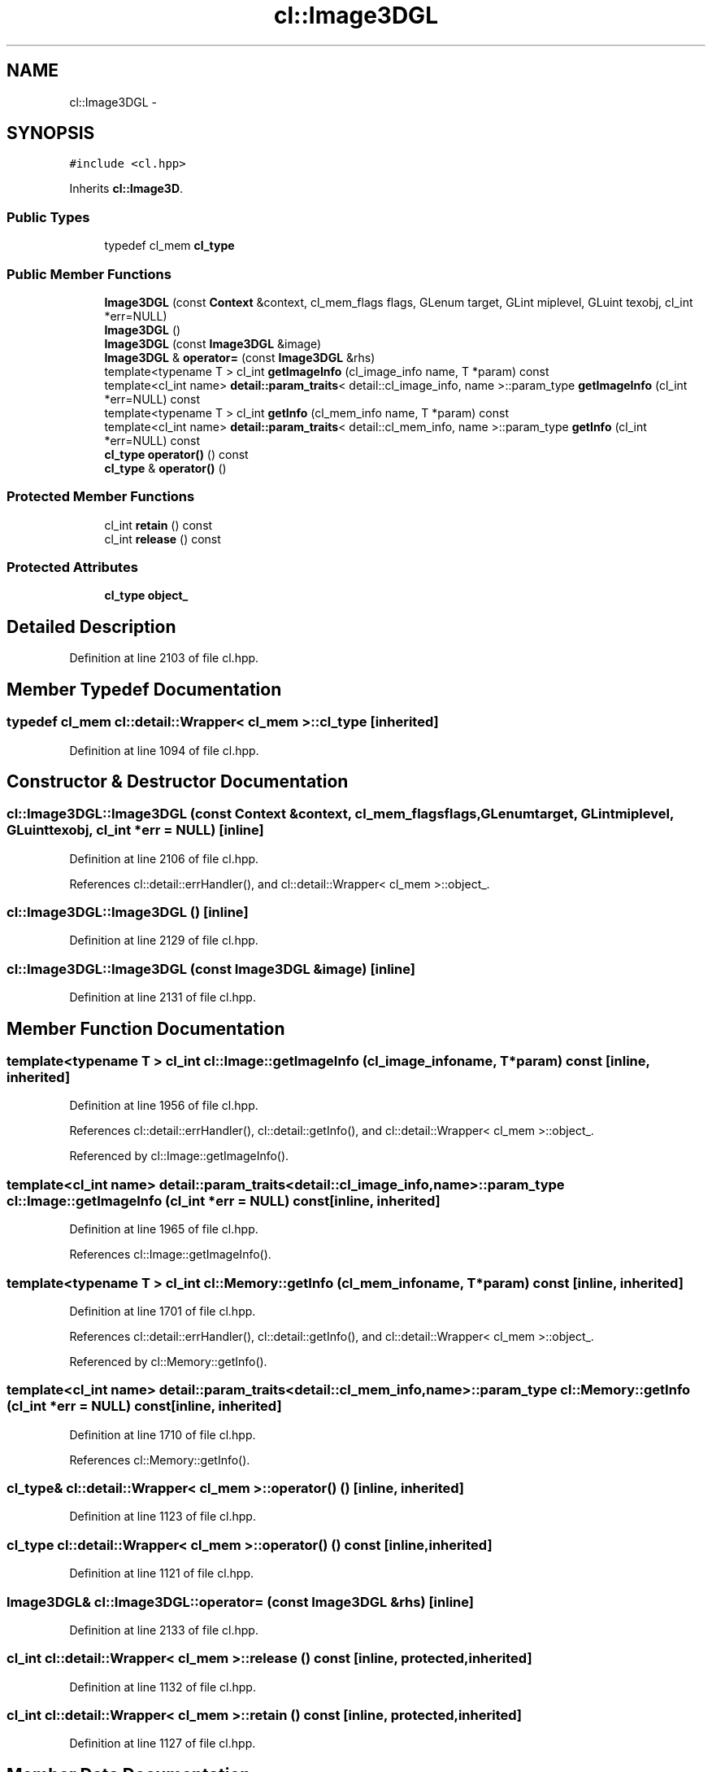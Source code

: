 .TH "cl::Image3DGL" 3 "Mon Mar 14 2011" "cryo-opencl" \" -*- nroff -*-
.ad l
.nh
.SH NAME
cl::Image3DGL \- 
.SH SYNOPSIS
.br
.PP
.PP
\fC#include <cl.hpp>\fP
.PP
Inherits \fBcl::Image3D\fP.
.SS "Public Types"

.in +1c
.ti -1c
.RI "typedef cl_mem \fBcl_type\fP"
.br
.in -1c
.SS "Public Member Functions"

.in +1c
.ti -1c
.RI "\fBImage3DGL\fP (const \fBContext\fP &context, cl_mem_flags flags, GLenum target, GLint miplevel, GLuint texobj, cl_int *err=NULL)"
.br
.ti -1c
.RI "\fBImage3DGL\fP ()"
.br
.ti -1c
.RI "\fBImage3DGL\fP (const \fBImage3DGL\fP &image)"
.br
.ti -1c
.RI "\fBImage3DGL\fP & \fBoperator=\fP (const \fBImage3DGL\fP &rhs)"
.br
.ti -1c
.RI "template<typename T > cl_int \fBgetImageInfo\fP (cl_image_info name, T *param) const "
.br
.ti -1c
.RI "template<cl_int name> \fBdetail::param_traits\fP< detail::cl_image_info, name >::param_type \fBgetImageInfo\fP (cl_int *err=NULL) const "
.br
.ti -1c
.RI "template<typename T > cl_int \fBgetInfo\fP (cl_mem_info name, T *param) const "
.br
.ti -1c
.RI "template<cl_int name> \fBdetail::param_traits\fP< detail::cl_mem_info, name >::param_type \fBgetInfo\fP (cl_int *err=NULL) const "
.br
.ti -1c
.RI "\fBcl_type\fP \fBoperator()\fP () const"
.br
.ti -1c
.RI "\fBcl_type\fP & \fBoperator()\fP ()"
.br
.in -1c
.SS "Protected Member Functions"

.in +1c
.ti -1c
.RI "cl_int \fBretain\fP () const"
.br
.ti -1c
.RI "cl_int \fBrelease\fP () const"
.br
.in -1c
.SS "Protected Attributes"

.in +1c
.ti -1c
.RI "\fBcl_type\fP \fBobject_\fP"
.br
.in -1c
.SH "Detailed Description"
.PP 
Definition at line 2103 of file cl.hpp.
.SH "Member Typedef Documentation"
.PP 
.SS "typedef cl_mem  \fBcl::detail::Wrapper\fP< cl_mem  >::\fBcl_type\fP\fC [inherited]\fP"
.PP
Definition at line 1094 of file cl.hpp.
.SH "Constructor & Destructor Documentation"
.PP 
.SS "cl::Image3DGL::Image3DGL (const \fBContext\fP &context, cl_mem_flagsflags, GLenumtarget, GLintmiplevel, GLuinttexobj, cl_int *err = \fCNULL\fP)\fC [inline]\fP"
.PP
Definition at line 2106 of file cl.hpp.
.PP
References cl::detail::errHandler(), and cl::detail::Wrapper< cl_mem >::object_.
.SS "cl::Image3DGL::Image3DGL ()\fC [inline]\fP"
.PP
Definition at line 2129 of file cl.hpp.
.SS "cl::Image3DGL::Image3DGL (const \fBImage3DGL\fP &image)\fC [inline]\fP"
.PP
Definition at line 2131 of file cl.hpp.
.SH "Member Function Documentation"
.PP 
.SS "template<typename T > cl_int cl::Image::getImageInfo (cl_image_infoname, T *param) const\fC [inline, inherited]\fP"
.PP
Definition at line 1956 of file cl.hpp.
.PP
References cl::detail::errHandler(), cl::detail::getInfo(), and cl::detail::Wrapper< cl_mem >::object_.
.PP
Referenced by cl::Image::getImageInfo().
.SS "template<cl_int name> \fBdetail::param_traits\fP<detail::cl_image_info, name>::param_type cl::Image::getImageInfo (cl_int *err = \fCNULL\fP) const\fC [inline, inherited]\fP"
.PP
Definition at line 1965 of file cl.hpp.
.PP
References cl::Image::getImageInfo().
.SS "template<typename T > cl_int cl::Memory::getInfo (cl_mem_infoname, T *param) const\fC [inline, inherited]\fP"
.PP
Definition at line 1701 of file cl.hpp.
.PP
References cl::detail::errHandler(), cl::detail::getInfo(), and cl::detail::Wrapper< cl_mem >::object_.
.PP
Referenced by cl::Memory::getInfo().
.SS "template<cl_int name> \fBdetail::param_traits\fP<detail::cl_mem_info, name>::param_type cl::Memory::getInfo (cl_int *err = \fCNULL\fP) const\fC [inline, inherited]\fP"
.PP
Definition at line 1710 of file cl.hpp.
.PP
References cl::Memory::getInfo().
.SS "\fBcl_type\fP& \fBcl::detail::Wrapper\fP< cl_mem  >::operator() ()\fC [inline, inherited]\fP"
.PP
Definition at line 1123 of file cl.hpp.
.SS "\fBcl_type\fP \fBcl::detail::Wrapper\fP< cl_mem  >::operator() () const\fC [inline, inherited]\fP"
.PP
Definition at line 1121 of file cl.hpp.
.SS "\fBImage3DGL\fP& cl::Image3DGL::operator= (const \fBImage3DGL\fP &rhs)\fC [inline]\fP"
.PP
Definition at line 2133 of file cl.hpp.
.SS "cl_int \fBcl::detail::Wrapper\fP< cl_mem  >::release () const\fC [inline, protected, inherited]\fP"
.PP
Definition at line 1132 of file cl.hpp.
.SS "cl_int \fBcl::detail::Wrapper\fP< cl_mem  >::retain () const\fC [inline, protected, inherited]\fP"
.PP
Definition at line 1127 of file cl.hpp.
.SH "Member Data Documentation"
.PP 
.SS "\fBcl_type\fP \fBcl::detail::Wrapper\fP< cl_mem  >::\fBobject_\fP\fC [protected, inherited]\fP"
.PP
Definition at line 1097 of file cl.hpp.
.PP
Referenced by cl::BufferGL::BufferGL(), cl::BufferRenderGL::BufferRenderGL(), cl::Image::getImageInfo(), cl::Memory::getInfo(), cl::BufferRenderGL::getObjectInfo(), cl::BufferGL::getObjectInfo(), cl::Image2D::Image2D(), cl::Image2DGL::Image2DGL(), cl::Image3D::Image3D(), and Image3DGL().

.SH "Author"
.PP 
Generated automatically by Doxygen for cryo-opencl from the source code.
